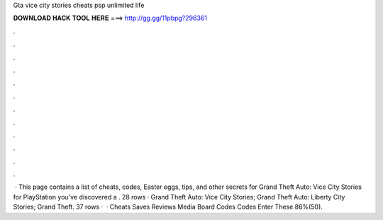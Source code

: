Gta vice city stories cheats psp unlimited life

𝐃𝐎𝐖𝐍𝐋𝐎𝐀𝐃 𝐇𝐀𝐂𝐊 𝐓𝐎𝐎𝐋 𝐇𝐄𝐑𝐄 ===> http://gg.gg/11pbpg?296361

.

.

.

.

.

.

.

.

.

.

.

.

 · This page contains a list of cheats, codes, Easter eggs, tips, and other secrets for Grand Theft Auto: Vice City Stories for PlayStation  you've discovered a . 28 rows · Grand Theft Auto: Vice City Stories; Grand Theft Auto: Liberty City Stories; Grand Theft. 37 rows ·  · Cheats Saves Reviews Media Board Codes Codes Enter These 86%(50).